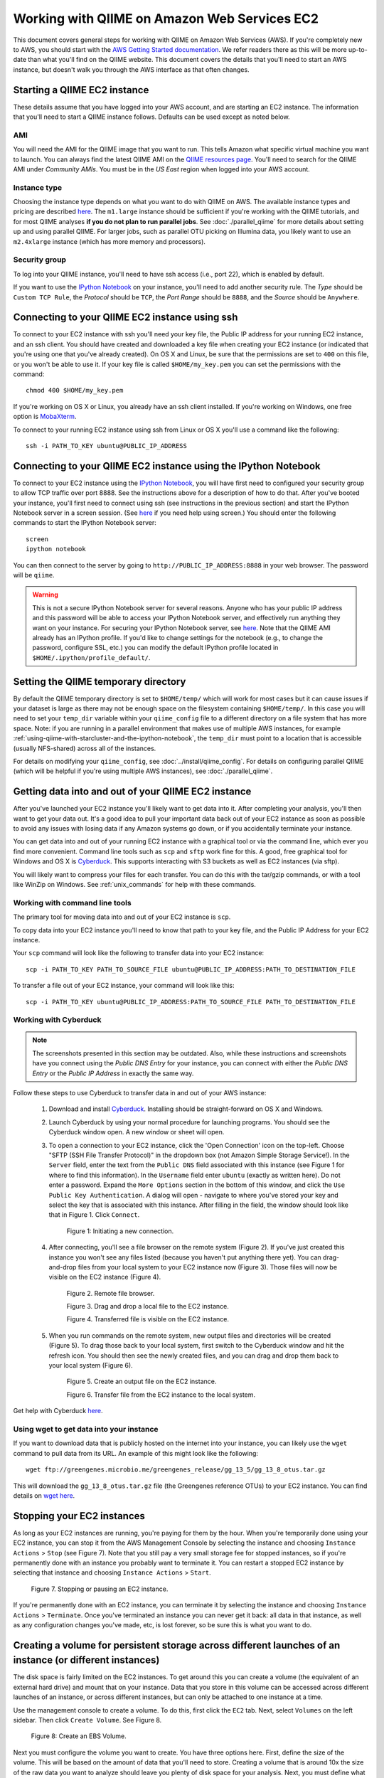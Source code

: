 .. _working_with_ec2:

=============================================
Working with QIIME on Amazon Web Services EC2
=============================================

This document covers general steps for working with QIIME on Amazon Web Services (AWS).  If you're completely new to AWS, you should start with the `AWS Getting Started documentation <http://aws.amazon.com/documentation/gettingstarted/>`_. We refer readers there as this will be more up-to-date than what you'll find on the QIIME website. This document covers the details that you'll need to start an AWS instance, but doesn't walk you through the AWS interface as that often changes.

Starting a QIIME EC2 instance
=============================

These details assume that you have logged into your AWS account, and are starting an EC2 instance. The information that you'll need to start a QIIME instance follows. Defaults can be used except as noted below.

AMI
---

You will need the AMI for the QIIME image that you want to run. This tells Amazon what specific virtual machine you want to launch. You can always find the latest QIIME AMI on the `QIIME resources page <http://qiime.org/home_static/dataFiles.html>`_. You'll need to search for the QIIME AMI under *Community AMIs*. You must be in the *US East* region when logged into your AWS account.

Instance type
-------------

Choosing the instance type depends on what you want to do with QIIME on AWS. The available instance types and pricing are described `here <http://www.ec2instances.info/>`_. The ``m1.large`` instance should be sufficient if you're working with the QIIME tutorials, and for most QIIME analyses **if you do not plan to run parallel jobs**. See :doc:`./parallel_qiime` for more details about setting up and using parallel QIIME. For larger jobs, such as parallel OTU picking on Illumina data, you likely want to use an ``m2.4xlarge`` instance (which has more memory and processors).

Security group
--------------

To log into your QIIME instance, you'll need to have ssh access (i.e., port 22), which is enabled by default.

If you want to use the `IPython Notebook`_ on your instance, you'll need to add another security rule. The *Type* should be ``Custom TCP Rule``, the *Protocol* should be ``TCP``, the *Port Range* should be ``8888``, and the *Source* should be ``Anywhere``.


Connecting to your QIIME EC2 instance using ssh
===============================================

To connect to your EC2 instance with ssh you'll need your key file, the Public IP address for your running EC2 instance, and an ssh client. You should have created and downloaded a key file when creating your EC2 instance (or indicated that you're using one that you've already created). On OS X and Linux, be sure that the permissions are set to ``400`` on this file, or you won't be able to use it. If your key file is called ``$HOME/my_key.pem`` you can set the permissions with the command::

	chmod 400 $HOME/my_key.pem

If you're working on OS X or Linux, you already have an ssh client installed. If you're working on Windows, one free option is `MobaXterm <http://mobaxterm.mobatek.net/>`_.

To connect to your running EC2 instance using ssh from Linux or OS X you'll use a command like the following::

	ssh -i PATH_TO_KEY ubuntu@PUBLIC_IP_ADDRESS


Connecting to your QIIME EC2 instance using the IPython Notebook
================================================================

To connect to your EC2 instance using the `IPython Notebook`_, you will have first need to configured your security group to allow TCP traffic over port 8888. See the instructions above for a description of how to do that. After you've booted your instance, you'll first need to connect using ssh (see instructions in the previous section) and start the IPython Notebook server in a screen session. (See `here <unix_commands.html>`_ if you need help using screen.) You should enter the following commands to start the IPython Notebook server::

	screen
	ipython notebook

You can then connect to the server by going to ``http://PUBLIC_IP_ADDRESS:8888`` in your web browser. The password will be ``qiime``.

.. warning:: This is not a secure IPython Notebook server for several reasons. Anyone who has your public IP address and this password will be able to access your IPython Notebook server, and effectively run anything they want on your instance. For securing your IPython Notebook server, see `here <http://ipython.org/ipython-doc/2/notebook/public_server.html>`_. Note that the QIIME AMI already has an IPython profile. If you'd like to change settings for the notebook (e.g., to change the password, configure SSL, etc.) you can modify the default IPython profile located in ``$HOME/.ipython/profile_default/``.

Setting the QIIME temporary directory
=====================================

By default the QIIME temporary directory is set to ``$HOME/temp/`` which will work for most cases but it can cause issues if your dataset is large as there may not be enough space on the filesystem containing ``$HOME/temp/``. In this case you will need to set your ``temp_dir`` variable within your ``qiime_config`` file to a different directory on a file system that has more space. Note: if you are running in a parallel environment that makes use of multiple AWS instances, for example :ref:`using-qiime-with-starcluster-and-the-ipython-notebook`, the ``temp_dir`` must point to a location that is accessible (usually NFS-shared) across all of the instances.

For details on modifying your ``qiime_config``, see :doc:`../install/qiime_config`. For details on configuring parallel QIIME (which will be helpful if you're using multiple AWS instances), see :doc:`./parallel_qiime`.

Getting data into and out of your QIIME EC2 instance
====================================================

After you've launched your EC2 instance you'll likely want to get data into it. After completing your analysis, you'll then want to get your data out. It's a good idea to pull your important data back out of your EC2 instance as soon as possible to avoid any issues with losing data if any Amazon systems go down, or if you accidentally terminate your instance.

You can get data into and out of your running EC2 instance with a graphical tool or via the command line, which ever you find more convenient. Command line tools such as ``scp`` and ``sftp`` work fine for this. A good, free graphical tool for Windows and OS X is `Cyberduck <http://cyberduck.ch/>`_. This supports interacting with S3 buckets as well as EC2 instances (via sftp).

You will likely want to compress your files for each transfer. You can do this with the tar/gzip commands, or with a tool like WinZip on Windows. See :ref:`unix_commands` for help with these commands.

Working with command line tools
-------------------------------
The primary tool for moving data into and out of your EC2 instance is ``scp``.

To copy data into your EC2 instance you'll need to know that path to your key file, and the Public IP Address for your EC2 instance.

Your ``scp`` command will look like the following to transfer data into your EC2 instance::

	scp -i PATH_TO_KEY PATH_TO_SOURCE_FILE ubuntu@PUBLIC_IP_ADDRESS:PATH_TO_DESTINATION_FILE

To transfer a file out of your EC2 instance, your command will look like this::

	scp -i PATH_TO_KEY ubuntu@PUBLIC_IP_ADDRESS:PATH_TO_SOURCE_FILE PATH_TO_DESTINATION_FILE


Working with Cyberduck
----------------------

.. note:: The screenshots presented in this section may be outdated. Also, while these instructions and screenshots have you connect using the *Public DNS Entry* for your instance, you can connect with either the *Public DNS Entry* or the *Public IP Address* in exactly the same way.

Follow these steps to use Cyberduck to transfer data in and out of your AWS instance:

 1. Download and install `Cyberduck <http://cyberduck.ch/>`_. Installing should be straight-forward on OS X and Windows.

 2. Launch Cyberduck by using your normal procedure for launching programs. You should see the Cyberduck window open. A new window or sheet will open.

 3. To open a connection to your EC2 instance, click the 'Open Connection' icon on the top-left. Choose "SFTP (SSH File Transfer Protocol)" in the dropdown box (not Amazon Simple Storage Service!). In the ``Server`` field, enter the text from the ``Public DNS`` field associated with this instance (see Figure 1 for where to find this information). In the ``Username`` field enter ``ubuntu`` (exactly as written here). Do not enter a password. Expand the ``More Options`` section in the bottom of this window, and click the ``Use Public Key Authentication``. A dialog will open - navigate to where you've stored your key and select the key that is associated with this instance. After filling in the field, the window should look like that in Figure 1. Click ``Connect``.


	.. image:: ../images/cyberduck_open_connection.png

	Figure 1: Initiating a new connection.

 4. After connecting, you'll see a file browser on the remote system (Figure 2). If you've just created this instance you won't see any files listed (because you haven't put anything there yet). You can drag-and-drop files from your local system to your EC2 instance now (Figure 3). Those files will now be visible on the EC2 instance (Figure 4).

	.. image:: ../images/cyberduck_opened_connection.png

	Figure 2. Remote file browser.

	.. image:: ../images/cyberduck_drag_and_drop_input_file.png
	   :width: 700

	Figure 3. Drag and drop a local file to the EC2 instance.

	.. image:: ../images/cyberduck_view_file.png

	Figure 4. Transferred file is visible on the EC2 instance.

 5. When you run commands on the remote system, new output files and directories will be created (Figure 5). To drag those back to your local system, first switch to the Cyberduck window and hit the refresh icon. You should then see the newly created files, and you can drag and drop them back to your local system (Figure 6).

	.. image:: ../images/cyberduck_create_output_file.png

	Figure 5. Create an output file on the EC2 instance.

	.. image:: ../images/cyberduck_drag_and_drop_output_file.png
	   :width: 700

	Figure 6. Transfer file from the EC2 instance to the local system.


Get help with Cyberduck `here <http://trac.cyberduck.ch/wiki/help/en>`_.


Using wget to get data into your instance
-----------------------------------------
If you want to download data that is publicly hosted on the internet into your instance, you can likely use the ``wget`` command to pull data from its URL. An example of this might look like the following::

	wget ftp://greengenes.microbio.me/greengenes_release/gg_13_5/gg_13_8_otus.tar.gz

This will download the ``gg_13_8_otus.tar.gz`` file (the Greengenes reference OTUs) to your EC2 instance. You can find details on `wget here <http://www.gnu.org/software/wget/>`_.

Stopping your EC2 instances
===========================
As long as your EC2 instances are running, you're paying for them by the hour. When you're temporarily done using your EC2 instance, you can stop it from the AWS Management Console by selecting the instance and choosing ``Instance Actions`` > ``Stop`` (see Figure 7). Note that you still pay a very small storage fee for stopped instances, so if you're permanently done with an instance you probably want to terminate it. You can restart a stopped EC2 instance by selecting that instance and choosing ``Instance Actions`` > ``Start``.

	.. image:: ../images/stop_instance.png
	   :width: 700

	Figure 7. Stopping or pausing an EC2 instance.

If you're permanently done with an EC2 instance, you can terminate it by selecting the instance and choosing ``Instance Actions`` > ``Terminate``. Once you've terminated an instance you can never get it back: all data in that instance, as well as any configuration changes you've made, etc, is lost forever, so be sure this is what you want to do.

.. _creating-a-volume-for-persistent-storage-across-different-launches-of-an-instance-or-different-instances:

Creating a volume for persistent storage across different launches of an instance (or different instances)
==========================================================================================================
The disk space is fairly limited on the EC2 instances. To get around this you can create a volume (the equivalent of an external hard drive) and mount that on your instance. Data that you store in this volume can be accessed across different launches of an instance, or across different instances, but can only be attached to one instance at a time.

Use the management console to create a volume. To do this, first click the ``EC2`` tab. Next, select ``Volumes`` on the left sidebar. Then click ``Create Volume``. See Figure 8.

	.. image:: ../images/create_an_ebs_volume.png
	   :width: 800

	Figure 8: Create an EBS Volume.

Next you must configure the volume you want to create. You have three options here. First, define the size of the volume. This will be based on the amount of data that you'll need to store. Creating a volume that is around 10x the size of the raw data you want to analyze should leave you plenty of disk space for your analysis. Next, you must define what ``Availability Zone`` you'd like to launch your instance in. This **must** be the same zone that your instance is running in. This information is available under the 'Description' tab associated with your running instance (see ``Zone`` toward the bottom right of Figure 7). Last, you can define an snapshot that you'd like to create your volume from. You typically won't use that here. See Figure 9.

	.. image:: ../images/configure_ebs_volume_creation.png
	   :width: 700

	Figure 9: Configure EBS volume creation.

Finally, you'll attach your volume to your instance: the equivalent of plugging the USB hard drive into the computer. To do this, click the checkbox next to your volume, select ``More`` and then ``Attach Volume``. Select the instance that you'd like to attach your volume to. If you don't see your instance it may not be running, or you may have not selected the correct ``Availability Zone``. Take note of the value associated with ``Device``. You'll need this in the next step (we'll call this the attachment point). See Figure 10.


	.. image:: ../images/configure_ebs_volume_attachment.png
	   :width: 700

	Figure 10: Configure EBS volume attachment.

ssh into your EC2 instance and run the following commands. In this example, I'm assuming that your attachment point is ``/dev/sdf/``. If it's not, replace all occurrences of ``/dev/sdf/`` with your actual attachment point.

The first time you use your volume you'll need to run this command. Do not run this command on an instance that you already have data in - that will erase your data!
::

	sudo mkfs.ext4 /dev/sdf

One your first time attaching a volume to a new instance, you'll need to run this command::

	mkdir $HOME/data

Anytime you attach or re-attach your volume to an instance (so after starting a new or stopped instance) you'll need to run these commands::

	sudo mount /dev/sdf $HOME/data
	sudo chown ubuntu $HOME/data
	sudo chgrp ubuntu $HOME/data

Once you've created your device, you only need to go through the attachment step to attach to future instances. This is the step illustrated in Figure 10. Note that you'll need to create future instances in the same availability zone as this volume if you'd like to attach this volume.

.. _using-qiime-with-starcluster-and-the-ipython-notebook:

Using QIIME with StarCluster
============================

QIIME instances can be loaded using `StarCluster`_, which provides a convenient means for starting and using virtual clusters on AWS.

To start using `StarCluster`_, you should see their install instructions. Your StarCluster config file should look like this::

	[cluster my.qiime.cluster]
	node_image_id = LATEST-QIIME-AMI # see http://qiime.org/home_static/dataFiles.html
	cluster_user = ubuntu
	keyname = YOUR-KEY
	cluster_size = DESIRED-CLUSTER-SIZE
	node_instance_type = DESIRED-INSTANCE-TYPE

Everything in CAPS should be replaced with the corresponding information.

After launching your cluster, we recommend that you connect as the ``ubuntu`` user. You can do this as follows::

	starcluster sshmaster CLUSTER_TAG -u ubuntu

where ``CLUSTER_TAG`` refers to the cluster_tag that was specified when you launched your cluster with ``starcluster start``.

To run jobs in parallel on this system, you'll next need to create the ``$HOME/.qiime_config`` file on the cluster. This file should contain the following line::

	cluster_jobs_fp	start_parallel_jobs_sc.py

Video tutorial
==============

These steps described here are also covered in the `QIIME EC2 video <http://www.youtube.com/watch?v=PEcSL_7D-jo>`_, though that video is now several years old so the AWS interface in the video may be different from what you see when you log in.

.. _AWS: http://aws.amazon.com/
.. _AWS console: http://aws.amazon.com/console/
.. _StarCluster: http://web.mit.edu/star/cluster/
.. _IPython Notebook: http://ipython.org/ipython-doc/stable/interactive/htmlnotebook.html
